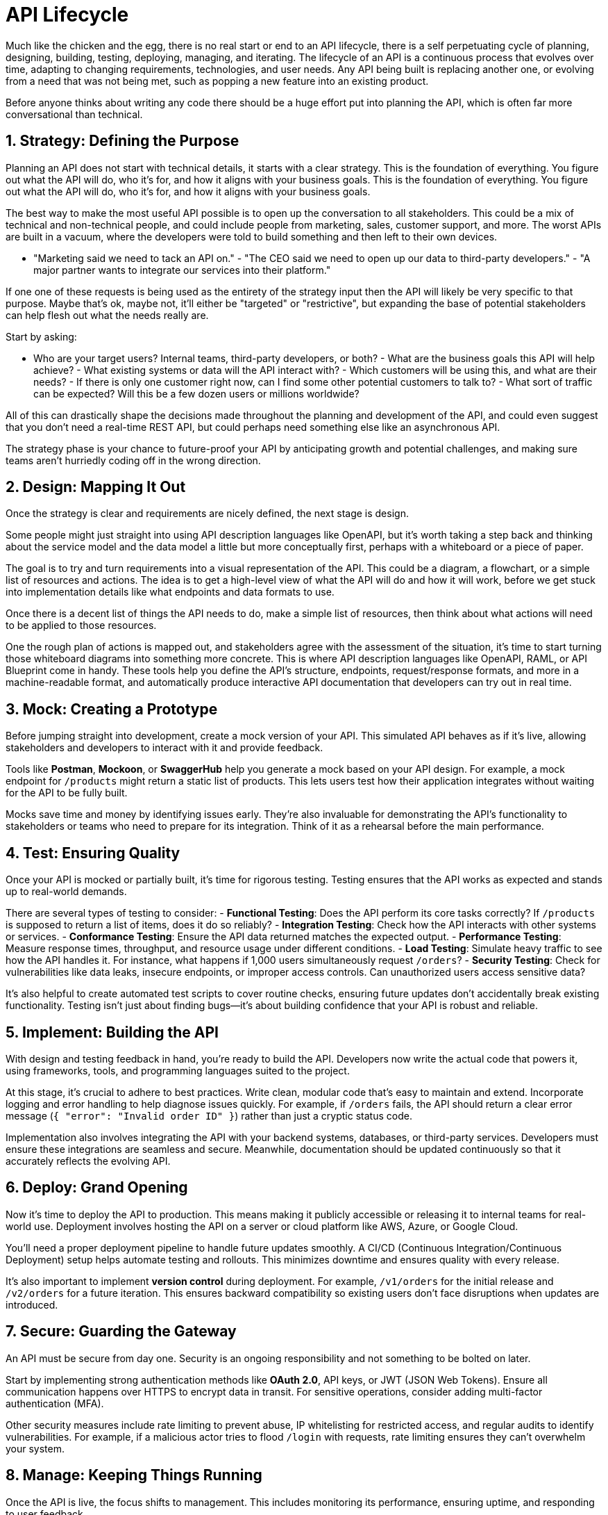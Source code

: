 = API Lifecycle 

Much like the chicken and the egg, there is no real start or end to an API
lifecycle, there is a self perpetuating cycle of planning, designing, building,
testing, deploying, managing, and iterating. The lifecycle of an API is a
continuous process that evolves over time, adapting to changing requirements,
technologies, and user needs. Any API being built is replacing another one, or
evolving from a need that was not being met, such as popping a new feature into
an existing product.

Before anyone thinks about writing any code there should be a huge effort put
into planning the API, which is often far more conversational than technical.

== 1. Strategy: Defining the Purpose

Planning an API does not start with technical details, it starts with a clear
strategy. This is the foundation of everything. You figure out what the API will
do, who it's for, and how it aligns with your business goals. This is the
foundation of everything. You figure out what the API will do, who it's for, and
how it aligns with your business goals.  

The best way to make the most useful API possible is to open up the conversation
to all stakeholders. This could be a mix of technical and non-technical people,
and could include people from marketing, sales, customer support, and more. The
worst APIs are built in a vacuum, where the developers were told to build
something and then left to their own devices.

- "Marketing said we need to tack an API on." - "The CEO said we need to open up
our data to third-party developers." - "A major partner wants to integrate our
services into their platform."

If one one of these requests is being used as the entirety of the strategy input
then the API will likely be very specific to that purpose. Maybe that's ok,
maybe not, it'll either be "targeted" or "restrictive", but expanding the base
of potential stakeholders can help flesh out what the needs really are.

Start by asking: 

- Who are your target users? Internal teams, third-party developers, or both? -
What are the business goals this API will help achieve? - What existing systems
or data will the API interact with? - Which customers will be using this, and
what are their needs? - If there is only one customer right now, can I find some
other potential customers to talk to? - What sort of traffic can be expected?
Will this be a few dozen users or millions worldwide?

All of this can drastically shape the decisions made throughout the planning and
development of the API, and could even suggest that you don't need a real-time
REST API, but could perhaps need something else like an asynchronous API.

The strategy phase is your chance to future-proof your API by anticipating
growth and potential challenges, and making sure teams aren't hurriedly coding
off in the wrong direction.

== 2. Design: Mapping It Out

Once the strategy is clear and requirements are nicely defined, the next stage
is design. 

Some people might just straight into using API description languages like
OpenAPI, but it's worth taking a step back and thinking about the service model
and the data model a little but more conceptually first, perhaps with a
whiteboard or a piece of paper.

The goal is to try and turn requirements into a visual representation of the
API. This could be a diagram, a flowchart, or a simple list of resources and
actions. The idea is to get a high-level view of what the API will do and how it
will work, before we get stuck into implementation details like what endpoints
and data formats to use.

// TODO Replace this diagram image::images/data-model-service-model.png[]

Once there is a decent list of things the API needs to do, make a simple list of
resources, then think about what actions will need to be applied to those
resources.

One the rough plan of actions is mapped out, and stakeholders agree with the
assessment of the situation, it's time to start turning those whiteboard
diagrams into something more concrete. This is where API description languages
like OpenAPI, RAML, or API Blueprint come in handy. These tools help you define
the API's structure, endpoints, request/response formats, and more in a
machine-readable format, and automatically produce interactive API documentation
that developers can try out in real time.

== 3. Mock: Creating a Prototype

Before jumping straight into development, create a mock version of your API.
This simulated API behaves as if it's live, allowing stakeholders and developers
to interact with it and provide feedback.  

Tools like **Postman**, **Mockoon**, or **SwaggerHub** help you generate a mock
based on your API design. For example, a mock endpoint for `/products` might
return a static list of products. This lets users test how their application
integrates without waiting for the API to be fully built.  

Mocks save time and money by identifying issues early. They're also invaluable
for demonstrating the API's functionality to stakeholders or teams who need to
prepare for its integration. Think of it as a rehearsal before the main
performance.  

== 4. Test: Ensuring Quality

Once your API is mocked or partially built, it's time for rigorous testing.
Testing ensures that the API works as expected and stands up to real-world
demands.  

There are several types of testing to consider:  
- **Functional Testing**: Does the API perform its core tasks correctly? If
`/products` is supposed to return a list of items, does it do so reliably?  
- **Integration Testing**: Check how the API interacts with other systems or
services. - **Conformance Testing**: Ensure the API data returned matches the
expected output. - **Performance Testing**: Measure response times, throughput,
and resource usage under different conditions. - **Load Testing**: Simulate
heavy traffic to see how the API handles it. For instance, what happens if 1,000
users simultaneously request `/orders`?  
- **Security Testing**: Check for vulnerabilities like data leaks, insecure
endpoints, or improper access controls. Can unauthorized users access sensitive
data?  

It's also helpful to create automated test scripts to cover routine checks,
ensuring future updates don't accidentally break existing functionality. Testing
isn't just about finding bugs—it's about building confidence that your API is
robust and reliable.  

== 5. Implement: Building the API

With design and testing feedback in hand, you're ready to build the API.
Developers now write the actual code that powers it, using frameworks, tools,
and programming languages suited to the project.  

At this stage, it's crucial to adhere to best practices. Write clean, modular
code that's easy to maintain and extend. Incorporate logging and error handling
to help diagnose issues quickly. For example, if `/orders` fails, the API should
return a clear error message (`{ "error": "Invalid order ID" }`) rather than
just a cryptic status code.  

Implementation also involves integrating the API with your backend systems,
databases, or third-party services. Developers must ensure these integrations
are seamless and secure. Meanwhile, documentation should be updated continuously
so that it accurately reflects the evolving API.  

== 6. Deploy: Grand Opening

Now it's time to deploy the API to production. This means making it publicly
accessible or releasing it to internal teams for real-world use. Deployment
involves hosting the API on a server or cloud platform like AWS, Azure, or
Google Cloud.  

You'll need a proper deployment pipeline to handle future updates smoothly. A
CI/CD (Continuous Integration/Continuous Deployment) setup helps automate
testing and rollouts. This minimizes downtime and ensures quality with every
release.  

It's also important to implement **version control** during deployment. For
example, `/v1/orders` for the initial release and `/v2/orders` for a future
iteration. This ensures backward compatibility so existing users don't face
disruptions when updates are introduced.  

== 7. Secure: Guarding the Gateway

An API must be secure from day one. Security is an ongoing responsibility and
not something to be bolted on later.  

Start by implementing strong authentication methods like **OAuth 2.0**, API
keys, or JWT (JSON Web Tokens). Ensure all communication happens over HTTPS to
encrypt data in transit. For sensitive operations, consider adding multi-factor
authentication (MFA).  

Other security measures include rate limiting to prevent abuse, IP whitelisting
for restricted access, and regular audits to identify vulnerabilities. For
example, if a malicious actor tries to flood `/login` with requests, rate
limiting ensures they can't overwhelm your system.  

== 8. Manage: Keeping Things Running

Once the API is live, the focus shifts to management. This includes monitoring
its performance, ensuring uptime, and responding to user feedback.  

Use API management tools like **Apigee**, **Postman API Platform**, or **Kong**
to monitor traffic, enforce policies, and analyze usage patterns. For example,
if `/products` sees unexpectedly high traffic, you can investigate whether it's
a legitimate increase or a potential misuse.  

Management also involves ongoing documentation updates and maintaining a
developer portal where users can access resources, FAQs, and sample
integrations.  

== 9. Discover: Spreading the Word

A well-built API is only as good as its visibility. Make it easy for developers
to find, understand, and start using your API.  

Publish it on popular API marketplaces like **RapidAPI** or create a dedicated
developer portal. Tutorials, how-to guides, and live demos can help onboard new
users quickly. You can also engage with communities via forums, webinars, or
hackathons to generate interest and showcase use cases.  

== 10. Develop: Expanding Capabilities

Once the API gains traction, you can focus on expanding its features and
ecosystem. Add new endpoints, improve existing functionality, or offer SDKs for
different programming languages.  

For example, if users request a `/categories` endpoint to organize `/products`,
consider prioritizing it in your roadmap. The goal is to continuously improve
and keep your users engaged.  

== 11. Consume: Make It Developer-Friendly

An API's success hinges on its usability. Ensure the onboarding process is
smooth with clear documentation, sandbox environments for testing, and sample
code.  

Developers should be able to consume your API easily, with no need for
guesswork. Providing tools like API libraries or plugins can make integration
even faster.  

== 12. Monitor: Keep an Eye Out

Monitoring ensures your API performs reliably. Track metrics like response
times, error rates, and user activity. Tools like **New Relic**, **Prometheus**,
or **Datadog** are great for this.  

Set up alerts for unusual behaviour. For example, if `/orders` suddenly spikes
in usage, it could indicate either a popular campaign or potential abuse.
Proactive monitoring keeps your API running smoothly.  

== 13. Monetize: Unlock Revenue

If monetization is part of your strategy, now's the time to implement pricing
models. Options include pay-as-you-go, subscription tiers, or charging for
premium features.  

For example, offer a free tier with basic functionality, but charge for higher
usage limits or advanced analytics. Transparent pricing and fair limits
encourage adoption while generating revenue.  

With these steps, your API can evolve from an idea to a well-managed,
developer-loved product that generates real value.
